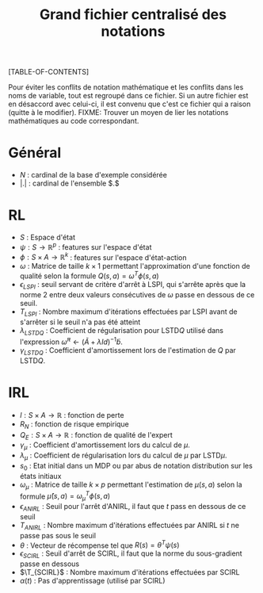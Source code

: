 #+OPTIONS: LaTeX:dvipng

#+LATEX_HEADER: \usepackage{amsmath}
#+LATEX_HEADER: \usepackage{amsthm}
#+LaTeX_HEADER: \newtheorem{definition}{Definition}
#+LaTeX_HEADER: \usepackage{natbib}
#+TITLE:Grand fichier centralisé des notations
[TABLE-OF-CONTENTS]

Pour éviter les conflits de notation mathématique et les conflits dans les noms de variable, tout est regroupé dans ce fichier. Si un autre fichier est en désaccord avec celui-ci, il est convenu que c'est ce fichier qui a raison (quitte à le modifier).
FIXME: Trouver un moyen de lier les notations mathématiques au code correspondant.
* Général

 - $N$ : cardinal de la base d'exemple considérée
 - $|.|$ : cardinal de l'ensemble $.$
* RL
  - $S$ : Espace d'état
  - $\psi : S \rightarrow \mathbb{R}^p$ : features sur l'espace d'état
  - $\phi : S \times A \rightarrow \mathbb{R}^k$ : features sur l'espace d'état-action
  - $\omega$ : Matrice de taille $k\times 1$ permettant l'approximation d'une fonction de qualité selon la formule $Q(s,a) = \omega^T\phi(s,a)$
  - $\epsilon_{LSPI}$ : seuil servant de critère d'arrêt à LSPI, qui s'arrête après que la norme 2 entre deux valeurs consécutives de $\omega$ passe en dessous de ce seuil.
  - $T_{LSPI}$ : Nombre maximum d'itérations effectuées par LSPI avant de s'arrêter si le seuil n'a pas été atteint
  - $\lambda_{LSTDQ}$ : Coefficient de régularisation pour LSTD$Q$ utilisé dans l'expression  $\tilde \omega^\pi \leftarrow (\tilde A + \lambda Id) ^{-1}\tilde b$.
  - $\gamma_{LSTDQ}$ : Coefficient d'amortissement lors de l'estimation de $Q$ par LSTD$Q$.
* IRL 
 - $l : S\times A \rightarrow \mathbb{R}$ : fonction de perte
 - $R_N$ : fonction de risque empirique
 - $Q_E : S\times A \rightarrow \mathbb{R}$ : fonction de qualité de l'expert
 - $\gamma_{\mu}$ : Coefficient d'amortissement lors du calcul de $\mu$.
 - $\lambda_{\mu}$ : Coefficient de régularisation lors du calcul de $\mu$ par LSTD$\mu$.
 - $s_0$ : Etat initial dans un MDP ou par abus de notation distribution sur les états initiaux
 - $\omega_\mu$ : Matrice de taille $k \times p$ permettant l'estimation de $\mu(s,a)$ selon la formule $\hat\mu(s,a) = \omega_\mu^T\phi(s,a)$
 - $\epsilon_{ANIRL}$ : Seuil pour l'arrêt d'ANIRL, il faut que $t$ pass en dessous de ce seuil
 - $T_{ANIRL}$ : Nombre maximum d'itérations effectuées par ANIRL si $t$ ne passe pas sous le seuil
 - $\theta$ : Vecteur de récompense tel que $R(s) = \theta^T\psi(s)$
 - $\epsilon_{SCIRL}$ : Seuil d'arrêt de SCIRL, il faut que la norme du sous-gradient passe en dessous
 - $\T_{SCIRL}$ : Nombre maximum d'itérations effectuées par SCIRL
 - $\alpha(t)$ : Pas d'apprentissage (utilisé par SCIRL)
